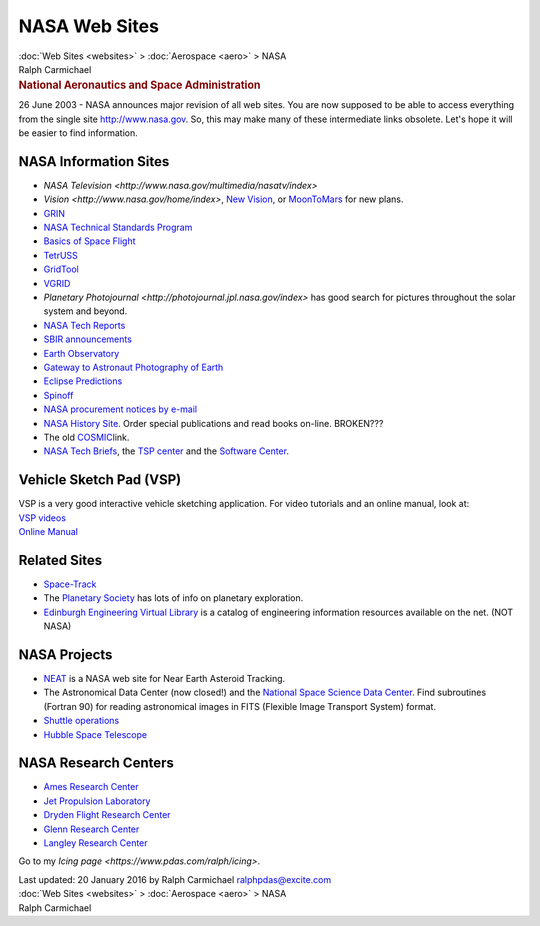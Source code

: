 ==============
NASA Web Sites
==============

.. container:: crumb

   :doc:`Web Sites <websites>` > :doc:`Aerospace <aero>` > NASA

.. container:: newbanner

   Ralph Carmichael  

.. container::
   :name: header

   .. rubric:: National Aeronautics and Space Administration
      :name: national-aeronautics-and-space-administration

26 June 2003 - NASA announces major revision of all web sites. You are
now supposed to be able to access everything from the single site
http://www.nasa.gov. So, this may make many of these intermediate links
obsolete. Let\'s hope it will be easier to find information.

NASA Information Sites
======================

-  `NASA
   Television <http://www.nasa.gov/multimedia/nasatv/index>`
-  `Vision <http://www.nasa.gov/home/index>`, `New
   Vision <http://www.nasa.gov/newvision>`__, or
   `MoonToMars <http://www.moontomars.org>`__ for new plans.
-  `GRIN <http://grin.hq.nasa.gov>`__
-  `NASA Technical Standards Program <http://standards.nasa.gov>`__
-  `Basics of Space Flight <http://www2.jpl.nasa.gov/basics/>`__
-  `TetrUSS <http://aaac.larc.nasa.gov/tsab/tetruss/mac/>`__
-  `GridTool <http://geolab.larc.nasa.gov/GridTool/Training/GridTool/>`__
-  `VGRID <http://geolab.larc.nasa.gov/GridTool/Training/VGRID/>`__
-  `Planetary
   Photojournal <http://photojournal.jpl.nasa.gov/index>` has
   good search for pictures throughout the solar system and beyond.
-  `NASA Tech Reports <http://ntrs.nasa.gov/>`__
-  `SBIR announcements <http://sbir.nasa.gov>`__
-  `Earth Observatory <http://earthobservatory.nasa.gov>`__
-  `Gateway to Astronaut Photography of
   Earth <http://eol.jsc.nasa.gov/>`__
-  `Eclipse Predictions <http://eclipse.gsfc.nasa.gov>`__
-  `Spinoff <http://www.sti.nasa.gov/tto/>`__
-  `NASA procurement notices by
   e-mail <http://prod.nais.nasa.gov/cgi-bin/nais/index.cgi>`__
-  `NASA History Site <http://history.nasa.gov>`__. Order special
   publications and read books on-line. BROKEN???
-  The old
   `COSMIC <http://www.cosmic.uga.edu/pub/online.cat.shtml>`__\ link.
-  `NASA Tech Briefs <http://www.nasatech.com>`__, the `TSP
   center <http://www.nasatech.com/tsp>`__ and the `Software
   Center <http://www.nasatech.com/software/>`__.

Vehicle Sketch Pad (VSP)
========================

| VSP is a very good interactive vehicle sketching application. For
  video tutorials and an online manual, look at:
| `VSP videos <http://vspmanual.webs.com/apps/videos/>`__
| `Online Manual <http://vspmanual.webs.com/onlinemanual.htm>`__

Related Sites
=============

-  `Space-Track <http://www.space-track.org>`__
-  The `Planetary Society <http://planetary.org/home/>`__ has lots of
   info on planetary exploration.
-  `Edinburgh Engineering Virtual Library <http://www.eevl.ac.uk>`__ is
   a catalog of engineering information resources available on the net.
   (NOT NASA)

NASA Projects
=============

-  `NEAT <http://neat.jpl.nasa.gov/>`__ is a NASA web site for Near
   Earth Asteroid Tracking.
-  The Astronomical Data Center (now closed!) and the `National Space
   Science Data Center <http://nssdc.gsfc.nasa.gov>`__. Find subroutines
   (Fortran 90) for reading astronomical images in FITS (Flexible Image
   Transport System) format.
-  `Shuttle operations <http://spaceflight.nasa.gov>`__
-  `Hubble Space Telescope <http://www.stsci.edu>`__

NASA Research Centers
=====================

-  `Ames Research Center <http://www.arc.nasa.gov>`__
-  `Jet Propulsion Laboratory <http://www.jpl.nasa.gov>`__
-  `Dryden Flight Research Center <http://www.dfrc.nasa.gov>`__
-  `Glenn Research Center <http://www.nasa.gov/centers/glenn/>`__
-  `Langley Research Center <http://www.larc.nasa.gov>`__

Go to my `Icing page <https://www.pdas.com/ralph/icing>`.

.. container::
   :name: footer

   Last updated: 20 January 2016 by
   Ralph Carmichael ralphpdas@excite.com

.. container:: crumb

   :doc:`Web Sites <websites>` > :doc:`Aerospace <aero>` > NASA

.. container:: newbanner

   Ralph Carmichael  
